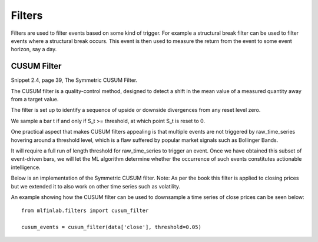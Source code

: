 .. _implementations-filters:

=======
Filters
=======

Filters are used to filter events based on some kind of trigger. For example a structural break filter can be
used to filter events where a structural break occurs. This event is then used to measure the return from the event
to some event horizon, say a day.

CUSUM Filter
============

Snippet 2.4, page 39, The Symmetric CUSUM Filter.

The CUSUM filter is a quality-control method, designed to detect a shift in the mean value of a measured quantity away from a target value. 

The filter is set up to identify a sequence of upside or downside divergences from any reset level zero. 

We sample a bar t if and only if S_t >= threshold, at which point S_t is reset to 0. 

One practical aspect that makes CUSUM filters appealing is that multiple events are not triggered by raw_time_series hovering around a threshold level, which is a flaw suffered by popular market signals such as Bollinger Bands. 

It will require a full run of length threshold for raw_time_series to trigger an event. Once we have obtained this subset of event-driven bars, we will let the ML algorithm determine whether the occurrence of such events constitutes actionable intelligence. 

Below is an implementation of the Symmetric CUSUM filter. Note: As per the book this filter is applied to closing prices but we extended it to also work on other time series such as volatility.

.. function:: cusum_filter(raw_time_series, threshold, time_stamps=True)

    :param raw_time_series: (series) of close prices (or other time series, e.g. volatility).
    :param threshold: (float) when the abs(change) is larger than the threshold, the function captures it as an event.
    :param time_stamps: (bool) default is to return a DateTimeIndex, change to false to have it return a list.
    :return: (datetime index vector) vector of datetimes when the events occurred. This is used later to sample.

An example showing how the CUSUM filter can be used to downsample a time series of close prices can be seen below::

	from mlfinlab.filters import cusum_filter

	cusum_events = cusum_filter(data['close'], threshold=0.05)

